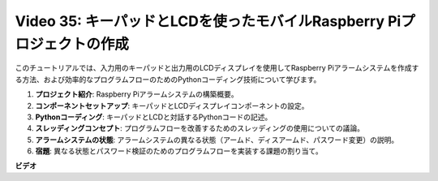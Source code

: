 Video 35: キーパッドとLCDを使ったモバイルRaspberry Piプロジェクトの作成
=======================================================================================

このチュートリアルでは、入力用のキーパッドと出力用のLCDディスプレイを使用してRaspberry Piアラームシステムを作成する方法、および効率的なプログラムフローのためのPythonコーディング技術について学びます。

1. **プロジェクト紹介**: Raspberry Piアラームシステムの構築概要。
2. **コンポーネントセットアップ**: キーパッドとLCDディスプレイコンポーネントの設定。
3. **Pythonコーディング**: キーパッドとLCDと対話するPythonコードの記述。
4. **スレッディングコンセプト**: プログラムフローを改善するためのスレッディングの使用についての議論。
5. **アラームシステムの状態**: アラームシステムの異なる状態（アームド、ディスアームド、パスワード変更）の説明。
6. **宿題**: 異なる状態とパスワード検証のためのプログラムフローを実装する課題の割り当て。

**ビデオ**

.. raw:: html

    <iframe width="700" height="500" src="https://www.youtube.com/embed/k7NOQmTOjLc?si=gf3s-iCG_GxvJtKm" title="YouTube video player" frameborder="0" allow="accelerometer; autoplay; clipboard-write; encrypted-media; gyroscope; picture-in-picture; web-share" allowfullscreen></iframe>

